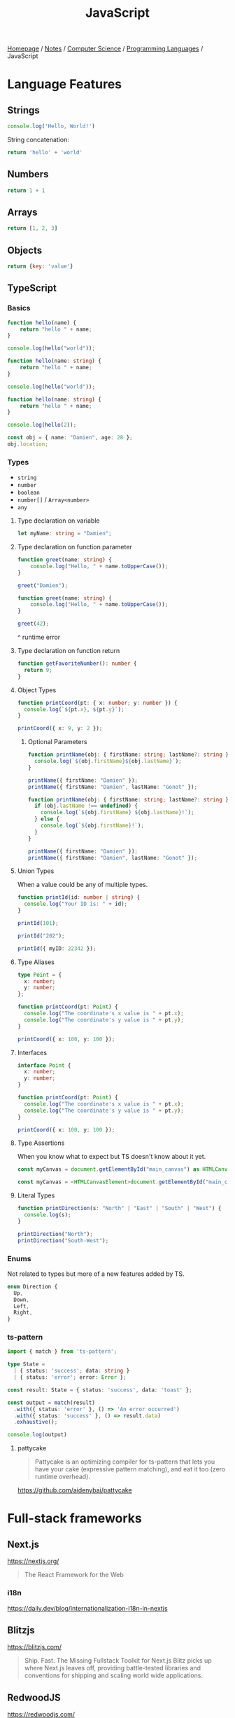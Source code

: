 #+title: JavaScript

[[file:../../../homepage.org][Homepage]] / [[file:../../../notes.org][Notes]] / [[file:../../computer-science.org][Computer Science]] / [[file:../languages.org][Programming Languages]] / JavaScript

* Language Features
** Strings
#+begin_src js :results output
console.log('Hello, World!')
#+end_src

#+RESULTS:
: Hello, World!

String concatenation:
#+begin_src js
return 'hello' + 'world'
#+end_src

#+RESULTS:
: helloworld

** Numbers
#+begin_src js
return 1 + 1
#+end_src

#+RESULTS:
: 2

** Arrays
#+begin_src js :results verbatim
return [1, 2, 3]
#+end_src

#+RESULTS:
: [ 1, 2, 3 ]

** Objects
#+begin_src js
return {key: 'value'}
#+end_src

#+RESULTS:
: { key: 'value' }

** TypeScript
*** Basics
#+begin_src typescript
function hello(name) {
    return "hello " + name;
}

console.log(hello("world"));
#+end_src

#+RESULTS:
: ../../../../../var/folders/5j/jvlb0vrx4kl385s_yhg0h81w0000gn/T/babel-xhBADG/ts-src-P72lay.ts(1,16): error TS7006: Parameter 'name' implicitly has an 'any' type.
: hello world

#+begin_src typescript
function hello(name: string) {
    return "hello " + name;
}

console.log(hello("world"));
#+end_src

#+RESULTS:
: hello world

#+begin_src typescript
function hello(name: string) {
    return "hello " + name;
}

console.log(hello(2));
#+end_src

#+RESULTS:
: ../../../../../var/folders/5j/jvlb0vrx4kl385s_yhg0h81w0000gn/T/babel-xhBADG/ts-src-Rg1elh.ts(5,19): error TS2345: Argument of type 'number' is not assignable to parameter of type 'string'.
: hello 2

#+begin_src typescript
const obj = { name: "Damien", age: 28 };
obj.location;
#+end_src

#+RESULTS:
: ../../../../../var/folders/5j/jvlb0vrx4kl385s_yhg0h81w0000gn/T/babel-xhBADG/ts-src-NiBopQ.ts(2,5): error TS2339: Property 'location' does not exist on type '{ name: string; age: number; }'.

*** Types
- =string=
- =number=
- =boolean=
- =number[]= / =Array<number>=
- =any=

**** Type declaration on variable
#+begin_src typescript :results silent
let myName: string = "Damien";
#+end_src

**** Type declaration on function parameter
#+begin_src typescript
function greet(name: string) {
    console.log("Hello, " + name.toUpperCase());
}

greet("Damien");
#+end_src

#+RESULTS:
: Hello, DAMIEN

#+begin_src typescript :results silent
function greet(name: string) {
    console.log("Hello, " + name.toUpperCase());
}

greet(42);
#+end_src

^ runtime error

**** Type declaration on function return
#+begin_src typescript :results silent
function getFavoriteNumber(): number {
  return 9;
}
#+end_src

**** Object Types
#+begin_src typescript
function printCoord(pt: { x: number; y: number }) {
  console.log(`${pt.x}, ${pt.y}`);
}

printCoord({ x: 9, y: 2 });
#+end_src

#+RESULTS:
: 9, 2

***** Optional Parameters
#+begin_src typescript
function printName(obj: { firstName: string; lastName?: string }) {
  console.log(`${obj.firstName}${obj.lastName}`);
}

printName({ firstName: "Damien" });
printName({ firstName: "Damien", lastName: "Gonot" });
#+end_src

#+RESULTS:
: Damienundefined
: DamienGonot

#+begin_src typescript
function printName(obj: { firstName: string; lastName?: string }) {
  if (obj.lastName !== undefined) {
    console.log(`${obj.firstName} ${obj.lastName}!`);
  } else {
    console.log(`${obj.firstName}!`);
  }
}

printName({ firstName: "Damien" });
printName({ firstName: "Damien", lastName: "Gonot" });
#+end_src

#+RESULTS:
: Damien!
: Damien Gonot!

**** Union Types
When a value could be any of multiple types.
#+begin_src typescript
function printId(id: number | string) {
  console.log("Your ID is: " + id);
}

printId(101);

printId("202");

printId({ myID: 22342 });
#+end_src

#+RESULTS:
: ../../../../../var/folders/5j/jvlb0vrx4kl385s_yhg0h81w0000gn/T/babel-xhBADG/ts-src-lKsnQz.ts(9,9): error TS2345: Argument of type '{ myID: number; }' is not assignable to parameter of type 'string | number'.
:   Type '{ myID: number; }' is not assignable to type 'number'.
: Your ID is: 101
: Your ID is: 202
: Your ID is: [object Object]

**** Type Aliases
#+begin_src typescript
type Point = {
  x: number;
  y: number;
};

function printCoord(pt: Point) {
  console.log("The coordinate's x value is " + pt.x);
  console.log("The coordinate's y value is " + pt.y);
}

printCoord({ x: 100, y: 100 });
#+end_src

#+RESULTS:
: The coordinate's x value is 100
: The coordinate's y value is 100

**** Interfaces
#+begin_src typescript
interface Point {
  x: number;
  y: number;
}

function printCoord(pt: Point) {
  console.log("The coordinate's x value is " + pt.x);
  console.log("The coordinate's y value is " + pt.y);
}

printCoord({ x: 100, y: 100 });
#+end_src

#+RESULTS:
: The coordinate's x value is 100
: The coordinate's y value is 100

**** Type Assertions
When you know what to expect but TS doesn't know about it yet.
#+begin_src typescript :results silent
const myCanvas = document.getElementById("main_canvas") as HTMLCanvasElement;
#+end_src

#+begin_src typescript :results silent
const myCanvas = <HTMLCanvasElement>document.getElementById("main_canvas");
#+end_src

**** Literal Types
#+begin_src typescript
function printDirection(s: "North" | "East" | "South" | "West") {
  console.log(s);
}

printDirection("North");
printDirection("South-West");
#+end_src

#+RESULTS:
: ../../../../../var/folders/5j/jvlb0vrx4kl385s_yhg0h81w0000gn/T/babel-xhBADG/ts-src-F4JdCD.ts(6,16): error TS2345: Argument of type '"South-West"' is not assignable to parameter of type '"North" | "East" | "South" | "West"'.
: North
: South-West

*** Enums
Not related to types but more of a new features added by TS.
#+begin_src typescript :results silent
enum Direction {
  Up,
  Down,
  Left,
  Right,
}
#+end_src

*** ts-pattern
#+begin_src typescript :results silent
import { match } from 'ts-pattern';

type State =
  | { status: 'success'; data: string }
  | { status: 'error'; error: Error };

const result: State = { status: 'success', data: 'toast' };

const output = match(result)
  .with({ status: 'error' }, () => 'An error occurred')
  .with({ status: 'success' }, () => result.data)
  .exhaustive();

console.log(output)
#+end_src

#+RESULTS:
: toast

**** pattycake
#+begin_quote
Pattycake is an optimizing compiler for ts-pattern that lets you have your cake (expressive pattern matching), and eat it too (zero runtime overhead).
#+end_quote
https://github.com/aidenybai/pattycake

* Full-stack frameworks
** Next.js
https://nextjs.org/
#+begin_quote
The React Framework for the Web
#+end_quote

*** i18n
https://daily.dev/blog/internationalization-i18n-in-nextjs

** Blitzjs
https://blitzjs.com/

#+begin_quote
Ship. Fast.
The Missing Fullstack Toolkit for Next.js
Blitz picks up where Next.js leaves off, providing battle-tested libraries and conventions for shipping and scaling world wide applications.
#+end_quote

** RedwoodJS
https://redwoodjs.com/

** Remix
https://remix.run/

** Astro
https://astro.build/
#+begin_quote
Build faster websites.
Pull content from anywhere and serve it fast with Astro's next-gen island architecture. Astro is the web framework that you'll enjoy using.
#+end_quote

** AdonisJS
https://adonisjs.com/
#+begin_quote
A fully featured web framework for Node.js
AdonisJS includes everything you need to create a fully functional web app or an API server. So stop wasting hours downloading and assembling hundreds of packages — Use AdonisJS and be productive from day one.
#+end_quote

* Front-end
** React
React codebase generator: https://divjoy.com/
*** Hooks
https://wattenberger.com/blog/react-hooks

*** State Management
**** Kea
https://keajs.org/
#+begin_quote
Composable state management for React
#+end_quote

**** Recoil
https://recoiljs.org/
#+begin_quote
A state management library for React
#+end_quote

**** TanStack Query
https://tanstack.com/query/latest
#+begin_quote
Powerful asynchronous state management for TS/JS, React, Solid, Vue and Svelte
#+end_quote

** Lightweight
*** React-like
- https://preactjs.com/
- https://infernojs.org/
- https://million.dev/

*** Other
- https://mithril.js.org/
- https://svelte.dev/ (+ backend: https://kit.svelte.dev/)
- https://elderguide.com/tech/elderjs/ Elder.js: An Opinionated, SEO focused, Svelte Framework
- https://github.com/alpinejs/alpine minimal framework for composing JavaScript behaviour in your markup
- https://htmx.org/ htmx allows you to access AJAX, CSS Transitions, WebSockets and Server Sent Events directly in HTML, using attributes, so you can build modern user interfaces with the simplicity and power of hypertext
  htmx playground: https://lassebomh.github.io/htmx-playground/
- https://leanrada.com/htmz/ htmz is a minimalist HTML microframework that gives you the power to create modular web user interfaces with the familiar simplicity of plain HTML

** Solid.js
Similar to React, but compiled, interesting
https://github.com/ryansolid/solid

** Qwik
#+begin_quote
The HTML-first framework. Instant apps of any size with ~ 1kb JS
#+end_quote
https://qwik.builder.io/

** Thin
https://thin.dev/
Paid backend for SPA React apps

** Components
*** Stencil
#+begin_quote
Stencil is a library for building reusable, scalable component libraries.
Generate small, blazing fast Web Components that run everywhere.
#+end_quote
https://stenciljs.com/

*** Shoelace
#+begin_quote
A forward-thinking library of web components.
#+end_quote
https://shoelace.style/

* Bundlers
** Webpack
https://webpack.js.org/
The "OG" bundler

IMO, complex options and config

** Rollup
https://rollupjs.org/guide/en/
Next-generation ES module bundler

IMO still too complex

** Parcel
https://parceljs.org/
Blazing fast, zero configuration web application bundler

** Snowpack
https://www.snowpack.dev/
Snowpack is a lightning-fast frontend build tool, designed for the modern web

* CMS
** Ghost
https://github.com/TryGhost/Ghost
#+begin_quote
👻 The #1 headless Node.js CMS for professional publishing
#+end_quote

** Payload
https://payloadcms.com/
#+begin_quote
The most powerful TypeScript headless CMS there is.
#+end_quote

* ORM
https://www.prisma.io/
Next-generation ORM for Node.js and TypeScript

* Native Applications
** Tauri
https://tauri.app/

* Runtimes
** Deno
https://deno.land/
#+begin_quote
A modern runtime for JavaScript and TypeScript
#+end_quote

*** Frameworks
**** Fresh
https://fresh.deno.dev/
#+begin_quote
The next-gen web framework.
#+end_quote

** Bun
https://bun.sh/
#+begin_quote
Bun is a fast all-in-one JavaScript runtime
#+end_quote

*** Frameworks
**** Elysia
https://elysiajs.com/
#+begin_quote
Fast, and friendly Bun web framework.
#+end_quote

** Blueboat
https://blueboat.io/
#+begin_quote
All-in-one serverless JavaScript runtime
#+end_quote

* AssemblyScript
https://www.assemblyscript.org/
#+begin_quote
A TypeScript-like language for WebAssembly.
#+end_quote

* Static Typing Systems
** TypeScript
** Flow
** Hegel
https://github.com/JSMonk/hegel
#+begin_quote
An advanced static type checker
#+end_quote

* Game Engines
** Melon
https://github.com/melonjs/melonJS
#+begin_quote
a fresh & lightweight javascript game engine
#+end_quote

* Styling
** Tamagui
https://tamagui.dev/
#+begin_quote
Write less, runs faster.
Styles, optimizing compiler & UI kit that unify React Native + Web
#+end_quote

* E-commerce
** Medusa
https://medusajs.com/
#+begin_quote
The Open Source Shopify Alternative
#+end_quote

* Misc Packages
** mdx
https://github.com/mdx-js/mdx
#+begin_quote
JSX in Markdown
#+end_quote

** Vite
https://vitejs.dev/
#+begin_quote
Modern Webpack replacement
#+end_quote

*** Vike
https://vike.dev/
#+begin_quote
Like Next.js/Nuxt but as do-one-thing-do-it-well Vite plugin.
#+end_quote

** Rows n' Columns
https://rowsncolumns.app/
#+begin_quote
Spreadsheet system in React
#+end_quote

** Leaflet
https://leafletjs.com/
#+begin_quote
An open-source JavaScript library for mobile-friendly interactive maps
#+end_quote

** Brain.js
https://brain.js.org/
#+begin_quote
Brain.js: GPU accelerated Neural networks in JavaScript for Browsers and Node.js
#+end_quote

** froebel
https://github.com/MathisBullinger/froebel
#+begin_quote
A strictly typed utility library.
#+end_quote

** TinyBase
https://tinybase.org/
#+begin_quote
The reactive data store for local‑first apps.
#+end_quote

** tRPC
https://trpc.io/
#+begin_quote
Move Fast and Break Nothing.
End-to-end typesafe APIs made easy.
#+end_quote

** Auth.js
https://authjs.dev/
#+begin_quote
Authentication for the Web.
#+end_quote

** RxDB
https://rxdb.info/
#+begin_quote
The perfect Database for JavaScript applications
#+end_quote

** AutoAnimate
https://auto-animate.formkit.com/
#+begin_quote
Add motion to your apps with a single line of code.
AutoAnimate is a zero-config, drop-in animation utility that adds smooth transitions to your web app. You can use it with React, Solid, Vue, Svelte, or any other JavaScript application.
#+end_quote

** ~react-magic-motion~
https://www.react-magic-motion.com/
#+begin_quote
react-magic-motion is a react.js library that ✨ magically animates your components.
#+end_quote

** ~react-hot-toast~
https://react-hot-toast.com/
#+begin_quote
Smoking hot Notifications for React.
Lightweight, customizable and beautiful by default.
#+end_quote

** Remeda
https://remedajs.com/
#+begin_quote
The first "data-first" and "data-last" utility library designed especially for TypeScript.
#+end_quote

** ky
https://github.com/sindresorhus/ky
#+begin_quote
🌳 Tiny & elegant JavaScript HTTP client based on the browser Fetch API
#+end_quote

** postgres
https://github.com/porsager/postgres
#+begin_quote
Postgres.js - The Fastest full featured PostgreSQL client for Node.js, Deno, Bun and CloudFlare
#+end_quote

** zod
https://zod.dev/
#+begin_quote
TypeScript-first schema validation with static type inference
#+end_quote

* Resources
** [[https://javascript.info/][The Modern JavaScript Tutorial]]

** Modern Javascript: Everything you missed over the last 10 years
https://turriate.com/articles/modern-javascript-everything-you-missed-over-10-years

** JavaScript for impatient programmers
https://exploringjs.com/impatient-js/toc.html

** Mastering DOM manipulation with vanilla JavaScript
https://phuoc.ng/collection/html-dom/
